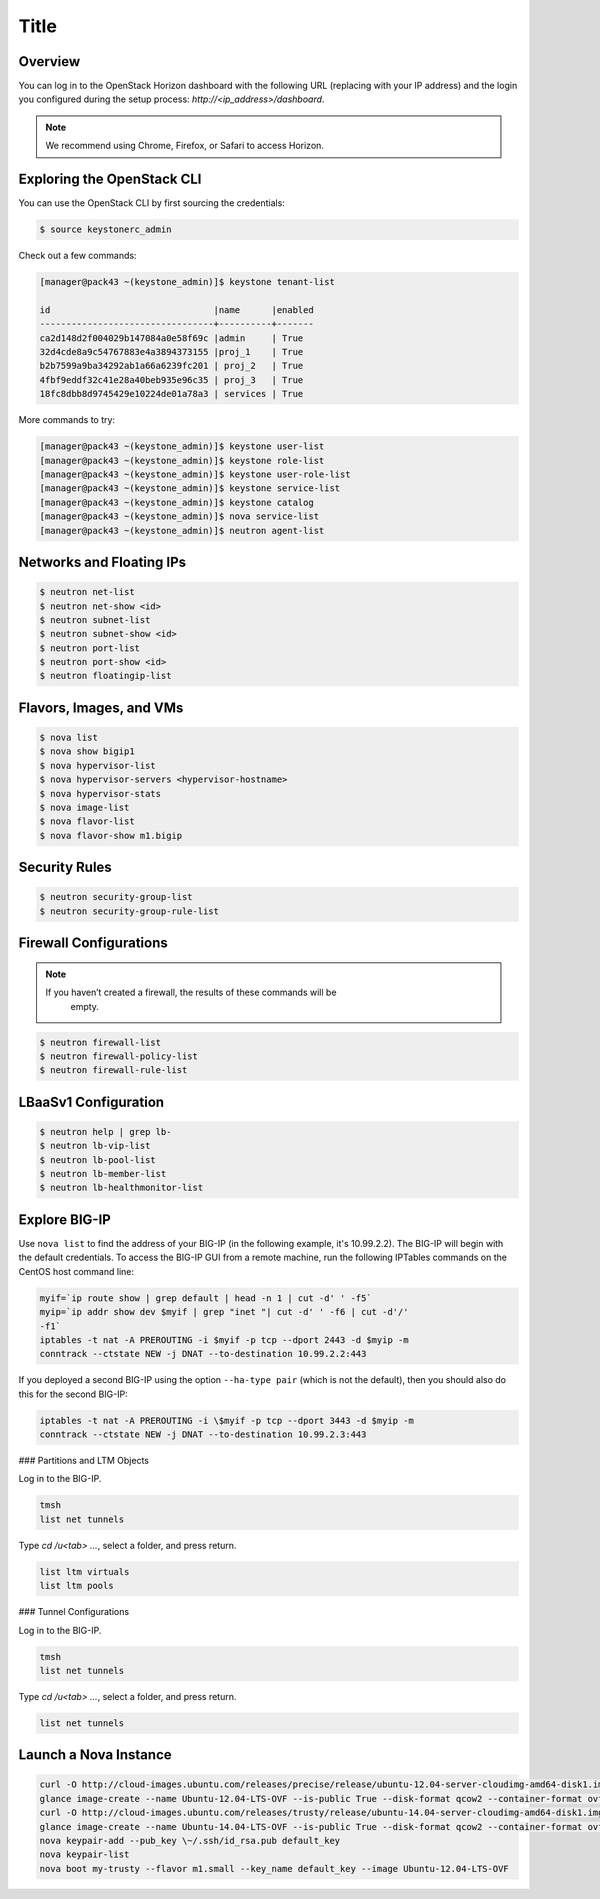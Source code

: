 Title
=====

Overview
--------
You can log in to the OpenStack Horizon dashboard with the following URL (replacing with your IP address) and the login you configured during the setup process: *\http://<ip_address\>/dashboard*.

.. note::

    We recommend using Chrome, Firefox, or Safari to access Horizon.

Exploring the OpenStack CLI
---------------------------
You can use the OpenStack CLI by first sourcing the credentials:

.. code-block:: shell

    $ source keystonerc_admin


Check out a few commands:

.. code-block:: shell

    [manager@pack43 ~(keystone_admin)]$ keystone tenant-list

    id                               |name      |enabled
    ---------------------------------+----------+-------
    ca2d148d2f004029b147084a0e58f69c |admin     | True
    32d4cde8a9c54767883e4a3894373155 |proj_1    | True
    b2b7599a9ba34292ab1a66a6239fc201 | proj_2   | True
    4fbf9eddf32c41e28a40beb935e96c35 | proj_3   | True
    18fc8dbb8d9745429e10224de01a78a3 | services | True


More commands to try:

.. code-block:: shell

    [manager@pack43 ~(keystone_admin)]$ keystone user-list
    [manager@pack43 ~(keystone_admin)]$ keystone role-list
    [manager@pack43 ~(keystone_admin)]$ keystone user-role-list
    [manager@pack43 ~(keystone_admin)]$ keystone service-list
    [manager@pack43 ~(keystone_admin)]$ keystone catalog
    [manager@pack43 ~(keystone_admin)]$ nova service-list
    [manager@pack43 ~(keystone_admin)]$ neutron agent-list

.. todo::

    Check out the Load Balancer Agent (be sure to use the ID listed in the previous command): **INSERT TABLE IMAGE HERE**

Networks and Floating IPs
-------------------------

.. code-block:: shell

    $ neutron net-list
    $ neutron net-show <id>
    $ neutron subnet-list
    $ neutron subnet-show <id>
    $ neutron port-list
    $ neutron port-show <id>
    $ neutron floatingip-list


Flavors, Images, and VMs
------------------------

.. code-block:: shell

    $ nova list
    $ nova show bigip1
    $ nova hypervisor-list
    $ nova hypervisor-servers <hypervisor-hostname>
    $ nova hypervisor-stats
    $ nova image-list
    $ nova flavor-list
    $ nova flavor-show m1.bigip


Security Rules
--------------

.. code-block:: shell

    $ neutron security-group-list
    $ neutron security-group-rule-list


Firewall Configurations
-----------------------

.. note::

    If you haven’t created a firewall, the results of these commands will be
     empty.

.. code-block:: shell

    $ neutron firewall-list
    $ neutron firewall-policy-list
    $ neutron firewall-rule-list


LBaaSv1 Configuration
---------------------

.. code-block:: shell

    $ neutron help | grep lb-
    $ neutron lb-vip-list
    $ neutron lb-pool-list
    $ neutron lb-member-list
    $ neutron lb-healthmonitor-list


Explore BIG-IP
--------------

Use ``nova list`` to find the address of your BIG-IP (in the following
example, it's 10.99.2.2). The BIG-IP will begin with the default
credentials. To access the BIG-IP GUI from a remote machine, run the
following IPTables commands on the CentOS host command line:

.. code-block:: text

    myif=`ip route show | grep default | head -n 1 | cut -d' ' -f5`
    myip=`ip addr show dev $myif | grep "inet "| cut -d' ' -f6 | cut -d'/'
    -f1`
    iptables -t nat -A PREROUTING -i $myif -p tcp --dport 2443 -d $myip -m
    conntrack --ctstate NEW -j DNAT --to-destination 10.99.2.2:443


If you deployed a second BIG-IP using the option ``--ha-type pair`` (which
is not the default), then you should also do this for the second BIG-IP:

.. code-block:: text

    iptables -t nat -A PREROUTING -i \$myif -p tcp --dport 3443 -d $myip -m
    conntrack --ctstate NEW -j DNAT --to-destination 10.99.2.3:443


### Partitions and LTM Objects

Log in to the BIG-IP.

.. code-block:: text

    tmsh
    list net tunnels


Type `cd /u<tab> …`, select a folder, and press return.

.. code-block:: text

    list ltm virtuals
    list ltm pools


### Tunnel Configurations

Log in to the BIG-IP.

.. code-block:: text

    tmsh
    list net tunnels

Type `cd /u<tab> …`, select a folder, and press return.

.. code-block:: text

    list net tunnels


Launch a Nova Instance
----------------------

.. code-block:: text

    curl -O http://cloud-images.ubuntu.com/releases/precise/release/ubuntu-12.04-server-cloudimg-amd64-disk1.img
    glance image-create --name Ubuntu-12.04-LTS-OVF --is-public True --disk-format qcow2 --container-format ovf \\ --file ubuntu-12.04-server-cloudimg-amd64-disk1.img --property os_distro=ubuntu
    curl -O http://cloud-images.ubuntu.com/releases/trusty/release/ubuntu-14.04-server-cloudimg-amd64-disk1.img
    glance image-create --name Ubuntu-14.04-LTS-OVF --is-public True --disk-format qcow2 --container-format ovf \\ --file ubuntu-14.04-server-cloudimg-amd64-disk1.img --property os_distro=ubuntu
    nova keypair-add --pub_key \~/.ssh/id_rsa.pub default_key
    nova keypair-list
    nova boot my-trusty --flavor m1.small --key_name default_key --image Ubuntu-12.04-LTS-OVF

